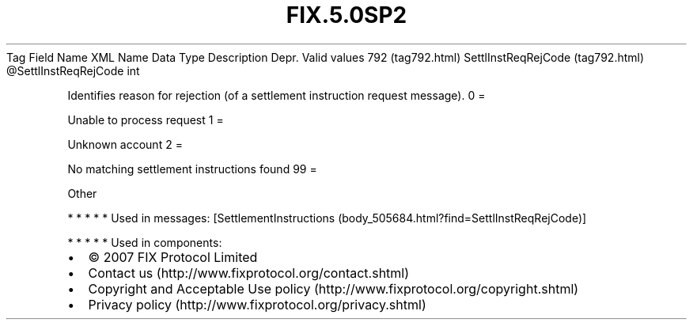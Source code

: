 .TH FIX.5.0SP2 "" "" "Tag #792"
Tag
Field Name
XML Name
Data Type
Description
Depr.
Valid values
792 (tag792.html)
SettlInstReqRejCode (tag792.html)
\@SettlInstReqRejCode
int
.PP
Identifies reason for rejection (of a settlement instruction
request message).
0
=
.PP
Unable to process request
1
=
.PP
Unknown account
2
=
.PP
No matching settlement instructions found
99
=
.PP
Other
.PP
   *   *   *   *   *
Used in messages:
[SettlementInstructions (body_505684.html?find=SettlInstReqRejCode)]
.PP
   *   *   *   *   *
Used in components:

.PD 0
.P
.PD

.PP
.PP
.IP \[bu] 2
© 2007 FIX Protocol Limited
.IP \[bu] 2
Contact us (http://www.fixprotocol.org/contact.shtml)
.IP \[bu] 2
Copyright and Acceptable Use policy (http://www.fixprotocol.org/copyright.shtml)
.IP \[bu] 2
Privacy policy (http://www.fixprotocol.org/privacy.shtml)
